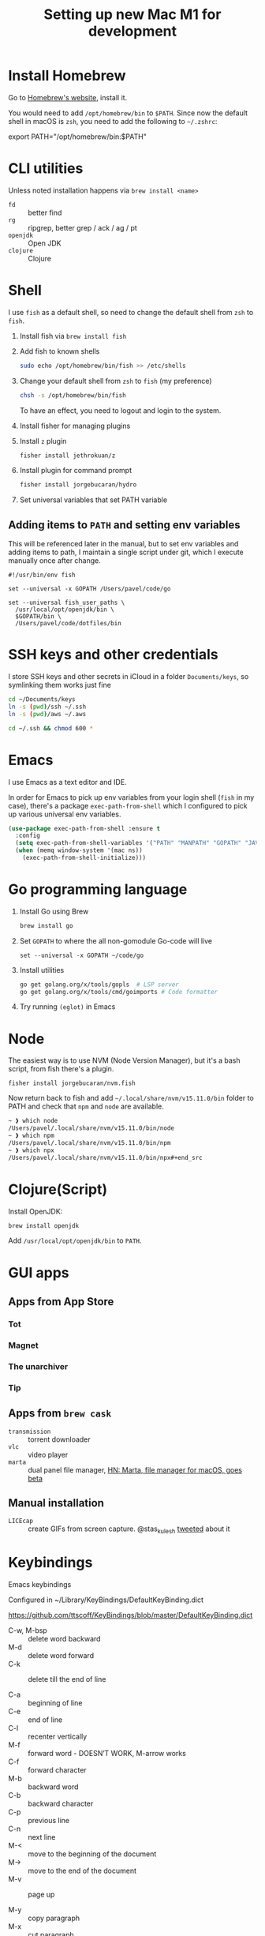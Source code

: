 #+TITLE: Setting up new Mac M1 for development


* Install Homebrew

Go to [[https://brew.sh][Homebrew's website]], install it.

You would need to add =/opt/homebrew/bin= to =$PATH=. Since now the default
shell in macOS is =zsh=, you need to add the following to =~/.zshrc=:

#+begin_example sh
export PATH="/opt/homebrew/bin:$PATH"
#+end_example

* CLI utilities

Unless noted installation happens via =brew install <name>=

- =fd= :: better find
- =rg= :: ripgrep, better grep / ack / ag / pt
- =openjdk= :: Open JDK
- =clojure= :: Clojure

* Shell
I use =fish= as a default shell, so need to change the default shell
from =zsh= to =fish=.

1. Install fish via =brew install fish=

2. Add fish to known shells
   #+begin_src sh
   sudo echo /opt/homebrew/bin/fish >> /etc/shells
   #+end_src

3. Change your default shell from =zsh= to =fish= (my preference)

   #+begin_src sh
   chsh -s /opt/homebrew/bin/fish
   #+end_src

   To have an effect, you need to logout and login to the system.

4. Install fisher for managing plugins

5. Install =z= plugin
   #+begin_src sh
   fisher install jethrokuan/z
   #+end_src

6. Install plugin for command prompt
   #+begin_src sh
   fisher install jorgebucaran/hydro
   #+end_src

7. Set universal variables that set PATH variable

** Adding items to =PATH= and setting env variables

This will be referenced later in the manual, but to set env variables
and adding items to path, I maintain a single script under git, which
I execute manually once after change.

#+begin_src fish
#!/usr/bin/env fish

set --universal -x GOPATH /Users/pavel/code/go

set --universal fish_user_paths \
  /usr/local/opt/openjdk/bin \
  $GOPATH/bin \
  /Users/pavel/code/dotfiles/bin
#+end_src

* SSH keys and other credentials

I store SSH keys and other secrets in iCloud in a folder =Documents/keys=,
so symlinking them works just fine

#+begin_src sh
cd ~/Documents/keys
ln -s (pwd)/ssh ~/.ssh
ln -s (pwd)/aws ~/.aws

cd ~/.ssh && chmod 600 *
#+end_src

* Emacs
I use Emacs as a text editor and IDE.

In order for Emacs to pick up env variables from your login shell (=fish= in
my case), there's a package =exec-path-from-shell= which I configured
to pick up various universal env variables.

#+begin_src emacs-lisp
(use-package exec-path-from-shell :ensure t
  :config
  (setq exec-path-from-shell-variables '("PATH" "MANPATH" "GOPATH" "JAVA_HOME" "AWS_REGION"))
  (when (memq window-system '(mac ns))
    (exec-path-from-shell-initialize)))
#+end_src


* Go programming language

1. Install Go using Brew

   #+begin_src sh
   brew install go
   #+end_src

2. Set =GOPATH= to where the all non-gomodule Go-code will live

   #+begin_src fish
   set --universal -x GOPATH ~/code/go
   #+end_src

3. Install utilities

   #+begin_src sh
   go get golang.org/x/tools/gopls  # LSP server
   go get golang.org/x/tools/cmd/goimports # Code formatter
   #+end_src

   #+RESULTS:

4. Try running =(eglot)= in Emacs

* Node

The easiest way is to use NVM (Node Version Manager), but it's a bash script,
from fish there's a plugin.

#+begin_src fish
fisher install jorgebucaran/nvm.fish
#+end_src

Now return back to fish and add =~/.local/share/nvm/v15.11.0/bin=
folder to PATH and check that =npm= and =node= are available.

#+begin_src bash
~ ❱ which node
/Users/pavel/.local/share/nvm/v15.11.0/bin/node
~ ❱ which npm
/Users/pavel/.local/share/nvm/v15.11.0/bin/npm
~ ❱ which npx
/Users/pavel/.local/share/nvm/v15.11.0/bin/npx#+end_src
#+end_src

* Clojure(Script)

Install OpenJDK:

#+begin_src sh
brew install openjdk
#+end_src

Add =/usr/local/opt/openjdk/bin= to =PATH=.

* GUI apps
** Apps from App Store
*** Tot
*** Magnet
*** The unarchiver
*** Tip
** Apps from =brew cask=

- =transmission= :: torrent downloader
- =vlc= :: video player
- =marta= :: dual panel file manager, [[https://news.ycombinator.com/item?id=16718166][HN: Marta, file manager for macOS, goes beta]]

** Manual installation

- =LICEcap= :: create GIFs from screen capture. @stas_kulesh [[https://twitter.com/stas_kulesh/status/1369779208017170432?s=20][tweeted]] about it

* Keybindings
:PROPERTIES:
:CREATED:  <2021-06-19 Sat>
:END:

Emacs keybindings

Configured in ~/Library/KeyBindings/DefaultKeyBinding.dict


https://github.com/ttscoff/KeyBindings/blob/master/DefaultKeyBinding.dict


- C-w, M-bsp :: delete word backward
- M-d :: delete word forward
- C-k :: delete till the end of line

- C-a :: beginning of line
- C-e :: end of line
- C-l :: recenter vertically
- M-f :: forward word - DOESN’T WORK, M-arrow works
- C-f :: forward character
- M-b :: backward word
- C-b :: backward character
- C-p :: previous line
- C-n :: next line
- M-< :: move to the beginning of the document
- M-> :: move to the end of the document
- M-v :: page up

- M-y :: copy paragraph
- M-x :: cut paragraph
- M-p :: paste paragraph below
- M-P :: paste paragraph above

- M-/ :: complete

- M-c :: Capitalise word
- M-U :: uppercase word

- M-s :: select current paragraph
